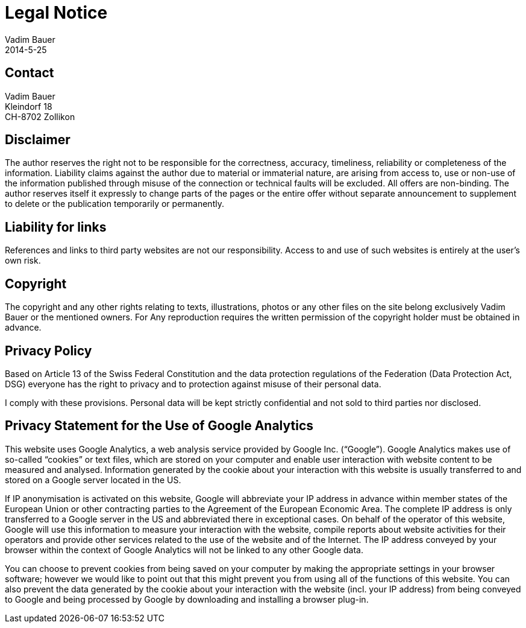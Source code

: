 = Legal Notice
Vadim Bauer
2014-5-25
:jbake-type: page
:jbake-status: published
:idprefix:
:meta_keywords: Konik Legal Notice
:meta_description:  Information disclosure about the publisher.


== Contact

Vadim Bauer +
Kleindorf 18 +
CH-8702 Zollikon +
 
== Disclaimer

The author reserves the right not to be responsible for the correctness, accuracy, timeliness, reliability or completeness 
of the information. Liability claims against the author due to material or immaterial nature, are arising from access to, 
use or non-use of the information published through misuse of the connection or technical faults will be excluded. 
All offers are non-binding. The author reserves itself it expressly to change parts of the pages or the entire offer 
without separate announcement to supplement to delete or the publication temporarily or permanently.

== Liability for links

References and links to third party websites are not our responsibility. 
Access to and use of such websites is entirely at the user’s own risk.


== Copyright

The copyright and any other rights relating to texts, illustrations, photos or any other files on the site belong exclusively 
Vadim Bauer or the mentioned owners. For Any reproduction requires the written permission of the copyright holder must be 
obtained in advance.


== Privacy Policy
Based on Article 13 of the Swiss Federal Constitution and the data protection regulations of the Federation 
(Data Protection Act, DSG) everyone has the right to privacy and to protection against misuse of their personal data. 

I comply with these provisions. Personal data will be kept strictly confidential and not sold to third parties nor disclosed.

== Privacy Statement for the Use of Google Analytics

This website uses Google Analytics, a web analysis service provided by Google Inc. (“Google”). 
Google Analytics makes use of so-called “cookies” or text files, which are stored on your computer and enable user 
interaction with website content to be measured and analysed. Information generated by the cookie about your interaction 
with this website is usually transferred to and stored on a Google server located in the US.

If IP anonymisation is activated on this website, Google will abbreviate your IP address in advance within member states 
of the European Union or other contracting parties to the Agreement of the European Economic Area. The complete IP address 
is only transferred to a Google server in the US and abbreviated there in exceptional cases. On behalf of the operator of 
this website, Google will use this information to measure your interaction with the website, compile reports about website 
activities for their operators and provide other services related to the use of the website and of the Internet. 
The IP address conveyed by your browser within the context of Google Analytics will not be linked to any other Google data.

You can choose to prevent cookies from being saved on your computer by making the appropriate settings in your browser 
software; however we would like to point out that this might prevent you from using all of the functions of this website. 
You can also prevent the data generated by the cookie about your interaction with the website (incl. your IP address) 
from being conveyed to Google and being processed by Google by downloading and installing a browser plug-in.